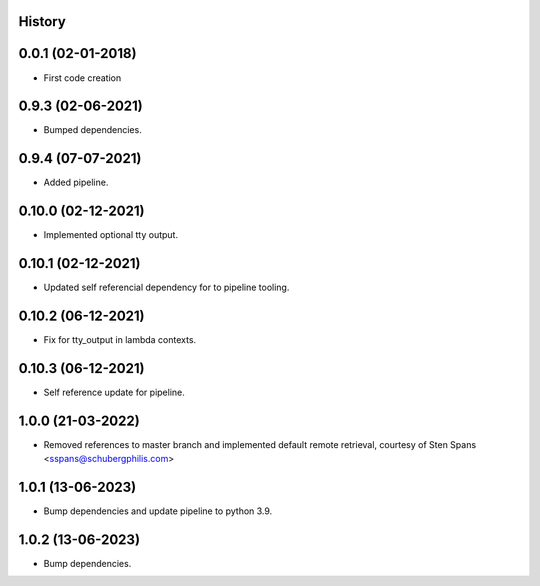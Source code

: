 .. :changelog:

History
-------

0.0.1 (02-01-2018)
---------------------

* First code creation


0.9.3 (02-06-2021)
------------------

* Bumped dependencies.


0.9.4 (07-07-2021)
------------------

* Added pipeline.


0.10.0 (02-12-2021)
-------------------

* Implemented optional tty output.


0.10.1 (02-12-2021)
-------------------

* Updated self referencial dependency for to pipeline tooling.


0.10.2 (06-12-2021)
-------------------

* Fix for tty_output in lambda contexts.


0.10.3 (06-12-2021)
-------------------

* Self reference update for pipeline.


1.0.0 (21-03-2022)
------------------

* Removed references to master branch and implemented default remote retrieval, courtesy of Sten Spans <sspans@schubergphilis.com>


1.0.1 (13-06-2023)
------------------

* Bump dependencies and update pipeline to python 3.9.


1.0.2 (13-06-2023)
------------------

* Bump dependencies.

